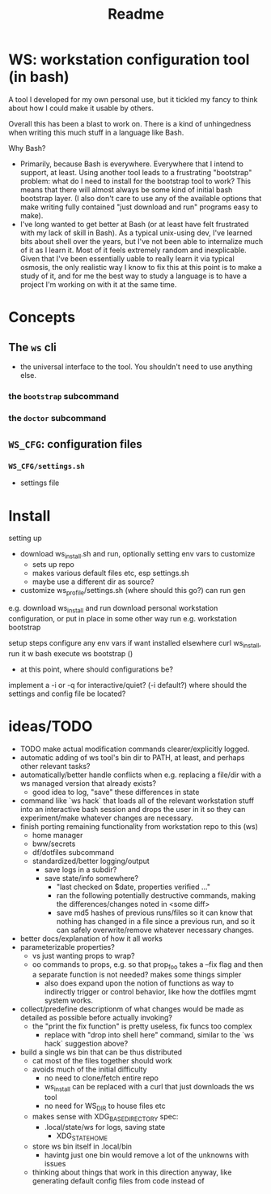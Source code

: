 #+title: Readme

* WS: workstation configuration tool (in bash)

A tool I developed for my own personal use, but it tickled my fancy to think
about how I could make it usable by others.

Overall this has been a blast to work on. There is a kind of unhingedness when
writing this much stuff in a language like Bash.

Why Bash?
- Primarily, because Bash is everywhere.
  Everywhere that I intend to support, at least. Using another tool leads to a
  frustrating "bootstrap" problem: what do I need to install for the bootstrap
  tool to work? This means that there will almost always be some kind of initial
  bash bootstrap layer. (I also don't care to use any of the available options
  that make writing fully contained "just download and run" programs easy to make).
- I've long wanted to get better at Bash (or at least have felt frustrated
  with my lack of skill in Bash). As a typical unix-using dev, I've learned bits
  about shell over the years, but I've not been able to internalize much of it
  as I learn it. Most of it feels extremely random and inexplicable. Given that
  I've been essentially uable to really learn it via typical osmosis, the only
  realistic way I know to fix this at this point is to make a study of it, and
  for me the best way to study a language is to have a project I'm working on
  with it at the same time.
* Concepts
** The ~ws~ cli
- the universal interface to the tool. You shouldn't need to use anything else.
*** the ~bootstrap~ subcommand
*** the ~doctor~ subcommand
** ~WS_CFG~: configuration files
*** ~WS_CFG/settings.sh~
- settings file

* Install
setting up
- download ws_install.sh and run, optionally setting env vars to customize
  - sets up repo
  - makes various default files etc, esp settings.sh
  - maybe use a different dir as source?
- customize ws_profile/settings.sh (where should this go?)
   can run gen



e.g. download ws_install and run
download personal workstation configuration, or put in place in some other way
run e.g. workstation bootstrap


setup steps
configure any env vars if want installed elsewhere
curl ws_install, run it w bash
execute ws bootstrap ()
- at this point, where should configurations be?
implement a -i or -q for interactive/quiet? (-i default?)
where should the settings and config file be located?
* ideas/TODO
- TODO make actual modification commands clearer/explicitly logged.
- automatic adding of ws tool's bin dir to PATH, at least, and perhaps
  other relevant tasks?
- automatically/better handle conflicts when e.g. replacing a file/dir with a ws
  managed version that already exists?
  - good idea to log, "save" these differences in state
- command like `ws hack` that loads all of the relevant workstation stuff into
  an interactive bash session and drops the user in it so they can
  experiment/make whatever changes are necessary.
- finish porting remaining functionality from workstation repo to this (ws)
  - home manager
  - bww/secrets
  - df/dotfiles subcommand
  - standardized/better logging/output
    - save logs in a subdir?
    - save state/info somewhere?
      - "last checked on $date, properties verified ..."
      - ran the following potentially destructive commands,
        making the differences/changes noted in <some diff>
      - save md5 hashes of previous runs/files so it can know
        that nothing has changed in a file since a previous run, and so it can
        safely overwrite/remove whatever necessary changes.
- better docs/explanation of how it all works
- parameterizable properties?
  - vs just wanting props to wrap?
  - oo commands to props, e.g. so that prop_foo takes a --fix flag
    and then a separate function is not needed? makes some things simpler
    - also does expand upon the notion of functions as way to indirectly trigger
      or control behavior, like how the dotfiles mgmt system works.
- collect/predefine descriptionm of what changes would be made as detailed as
  possible before actually invoking?
  - the "print the fix function" is pretty useless, fix funcs too complex
    - replace with "drop into shell here" command, similar to the `ws hack`
      suggestion above?
- build a single ws bin that can be thus distributed
  - cat most of the files together should work
  - avoids much of the initial difficulty
    - no need to clone/fetch entire repo
    - ws_install can be replaced with a curl that just downloads the ws tool
    - no need for WS_DIR to house files etc
  - makes sense with XDG_BASE_DIRECTORY spec:
    - .local/state/ws for logs, saving state
      - XDG_STATE_HOME
  - store ws bin itself in .local/bin
    - havintg just one bin would remove a lot of the unknowns with issues
  - thinking about things that work in this direction anyway, like
    generating default config files from code instead of
